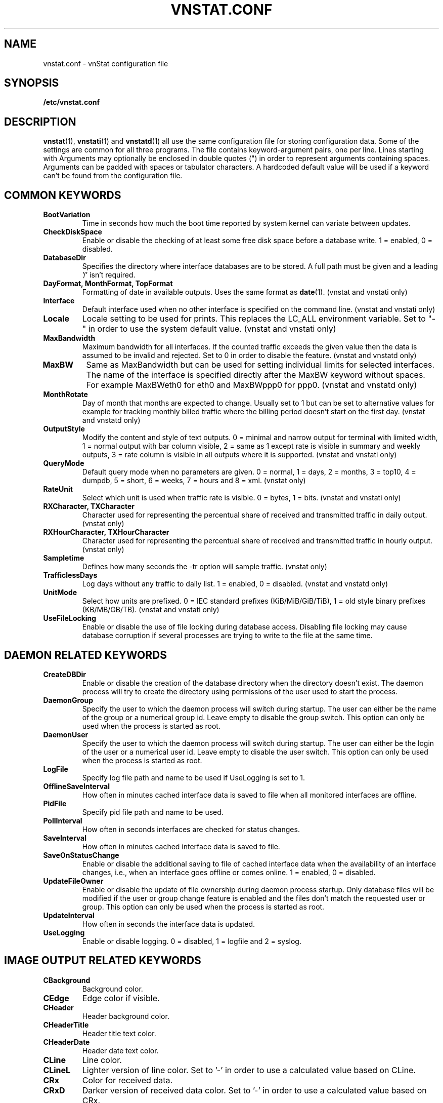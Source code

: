 .TH VNSTAT.CONF 5 "AUGUST 2014" "version 1.12" "User Manuals"
.SH NAME

vnstat.conf \- vnStat configuration file

.SH SYNOPSIS

.B /etc/vnstat.conf

.SH DESCRIPTION

.BR vnstat (1),
.BR vnstati (1)
and
.BR vnstatd (1)
all use the same configuration file for storing configuration data.
Some of the settings are common for all three programs. The file
contains keyword-argument pairs, one per line. Lines starting with
'#' and empty lines are interpreted as comments and not processed.
Arguments may optionally be enclosed in double quotes (") in order
to represent arguments containing spaces. Arguments can be padded
with spaces or tabulator characters. A hardcoded default value
will be used if a keyword can't be found from the configuration file.

.SH COMMON KEYWORDS

.TP
.BI BootVariation
Time in seconds how much the boot time reported by system kernel can variate
between updates.

.TP
.BI CheckDiskSpace
Enable or disable the checking of at least some free disk space before
a database write. 1 = enabled, 0 = disabled.

.TP
.BI DatabaseDir
Specifies the directory where interface databases are to be stored.
A full path must be given and a leading '/' isn't required.

.TP
.BI "DayFormat, MonthFormat, TopFormat"
Formatting of date in available outputs. Uses the same format as
.BR date (1).
(vnstat and vnstati only)

.TP
.BI Interface
Default interface used when no other interface is specified on
the command line. (vnstat and vnstati only)

.TP
.BI Locale
Locale setting to be used for prints. This replaces the LC_ALL
environment variable. Set to "-" in order to use the system default
value. (vnstat and vnstati only)

.TP
.BI MaxBandwidth
Maximum bandwidth for all interfaces. If the counted traffic exceeds
the given value then the data is assumed to be invalid and rejected.
Set to 0 in order to disable the feature. (vnstat and vnstatd only)

.TP
.BI MaxBW
Same as MaxBandwidth but can be used for setting individual limits
for selected interfaces. The name of the interface is specified directly
after the MaxBW keyword without spaces. For example MaxBWeth0 for eth0
and MaxBWppp0 for ppp0. (vnstat and vnstatd only)

.TP
.BI MonthRotate
Day of month that months are expected to change. Usually set to
1 but can be set to alternative values for example for tracking
monthly billed traffic where the billing period doesn't start on
the first day. (vnstat and vnstatd only)

.TP
.BI OutputStyle
Modify the content and style of text outputs. 0 = minimal and
narrow output for terminal with limited width, 1 = normal output with
bar column visible, 2 = same as 1 except rate is visible in summary
and weekly outputs, 3 = rate column is visible in all outputs where it
is supported. (vnstat and vnstati only)

.TP
.BI QueryMode
Default query mode when no parameters are given. 0 = normal, 1 = days,
2 = months, 3 = top10, 4 = dumpdb, 5 = short, 6 = weeks, 7 = hours and
8 = xml.
(vnstat only)

.TP
.BI RateUnit
Select which unit is used when traffic rate is visible. 0 = bytes, 1 = bits.
(vnstat and vnstati only)

.TP
.BI "RXCharacter, TXCharacter"
Character used for representing the percentual share of received
and transmitted traffic in daily output. (vnstat only)

.TP
.BI "RXHourCharacter, TXHourCharacter"
Character used for representing the percentual share of received
and transmitted traffic in hourly output. (vnstat only)

.TP
.BI Sampletime
Defines how many seconds the -tr option will sample traffic. (vnstat only)

.TP
.BI TrafficlessDays
Log days without any traffic to daily list. 1 = enabled, 0 = disabled.
(vnstat and vnstatd only)

.TP
.BI UnitMode
Select how units are prefixed. 0 = IEC standard prefixes
(KiB/MiB/GiB/TiB), 1 = old style binary prefixes (KB/MB/GB/TB).
(vnstat and vnstati only)

.TP
.BI UseFileLocking
Enable or disable the use of file locking during database access. Disabling
file locking may cause database corruption if several processes are trying
to write to the file at the same time.

.SH DAEMON RELATED KEYWORDS

.TP
.BI CreateDBDir
Enable or disable the creation of the database directory when the directory
doesn't exist. The daemon process will try to create the directory using
permissions of the user used to start the process.

.TP
.BI DaemonGroup
Specify the user to which the daemon process will switch during startup.
The user can either be the name of the group or a numerical group id.
Leave empty to disable the group switch. This option can only be used when
the process is started as root.

.TP
.BI DaemonUser
Specify the user to which the daemon process will switch during startup.
The user can either be the login of the user or a numerical user id.
Leave empty to disable the user switch. This option can only be used when
the process is started as root.

.TP
.BI LogFile
Specify log file path and name to be used if UseLogging is set to 1.

.TP
.BI OfflineSaveInterval
How often in minutes cached interface data is saved to file when all monitored
interfaces are offline.

.TP
.BI PidFile
Specify pid file path and name to be used.

.TP
.BI PollInterval
How often in seconds interfaces are checked for status changes.

.TP
.BI SaveInterval
How often in minutes cached interface data is saved to file.

.TP
.BI SaveOnStatusChange
Enable or disable the additional saving to file of cached interface data
when the availability of an interface changes, i.e., when an interface goes
offline or comes online. 1 = enabled, 0 = disabled.

.TP
.BI UpdateFileOwner
Enable or disable the update of file ownership during daemon process startup.
Only database files will be modified if the user or group change feature
is enabled and the files don't match the requested user or group.
This option can only be used when the process is started as root.

.TP
.BI UpdateInterval
How often in seconds the interface data is updated.

.TP
.BI UseLogging
Enable or disable logging. 0 = disabled, 1 = logfile and 2 = syslog.

.SH IMAGE OUTPUT RELATED KEYWORDS

.TP
.BI CBackground
Background color.

.TP
.BI CEdge
Edge color if visible.

.TP
.BI CHeader
Header background color.

.TP
.BI CHeaderTitle
Header title text color.

.TP
.BI CHeaderDate
Header date text color.

.TP
.BI CLine
Line color.

.TP
.BI CLineL
Lighter version of line color. Set to '-' in order to use a calculated
value based on CLine.

.TP
.BI CRx
Color for received data.

.TP
.BI CRxD
Darker version of received data color. Set to '-' in order to use
a calculated value based on CRx.

.TP
.BI CText
Common text color.

.TP
.BI CTx
Color for transmitted data.

.TP
.BI CTxD
Darker version of transmitted data color. Set to '-' in order to use
a calculated value based on CTx.

.TP
.BI HeaderFormat
Formatting of date in header. Uses the same format as
.BR date (1).

.TP
.BI HourlyRate
Show hours with rate instead of transfered amount. 1 = enabled, 0 = disabled.

.TP
.BI SummaryLayout
Select the used layout of the summary output. 1 = layout introduced in version
1.8 with monthly traffic included, 0 = layout used before version 1.8, doesn't
contain monthly traffic and doesn't support average rate.

.TP
.BI SummaryRate
Show rate in summary output if available. 1 = enabled, 0 = disabled.

.TP
.BI TransparentBg
Set background color as transparent. 1 = enabled, 0 = disabled.

.SH FILES

.TP
.I /etc/vnstat.conf
Config file that will be used unless
.I $HOME/.vnstatrc
exists or alternative value is given as command line parameter.

.SH AUTHOR

Teemu Toivola <tst at iki dot fi>

.SH "SEE ALSO"

.BR vnstat (1),
.BR vnstati (1),
.BR vnstatd (1),
.BR units (7)
